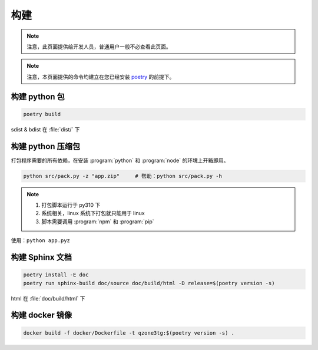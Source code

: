 构建
========================

.. note:: 注意，此页面提供给开发人员，普通用户一般不必查看此页面。

.. note:: 注意，本页面提供的命令均建立在您已经安装 `poetry <https://python-poetry.org>`_ 的前提下。

========================
构建 python 包
========================

.. code-block:: shell

    poetry build

sdist & bdist 在 :file:`dist/` 下

========================
构建 python 压缩包
========================

打包程序需要的所有依赖，在安装 :program:`python` 和 :program:`node` 的环境上开箱即用。

.. code-block:: shell

    python src/pack.py -z "app.zip"     # 帮助：python src/pack.py -h

.. note::

    1. 打包脚本运行于 py310 下
    2. 系统相关，linux 系统下打包就只能用于 linux
    3. 脚本需要调用 :program:`npm` 和 :program:`pip`

使用：``python app.pyz``

========================
构建 Sphinx 文档
========================

.. code-block:: shell

    poetry install -E doc
    poetry run sphinx-build doc/source doc/build/html -D release=$(poetry version -s)

html 在 :file:`doc/build/html` 下

========================
构建 docker 镜像
========================

.. code-block:: shell

    docker build -f docker/Dockerfile -t qzone3tg:$(poetry version -s) .
